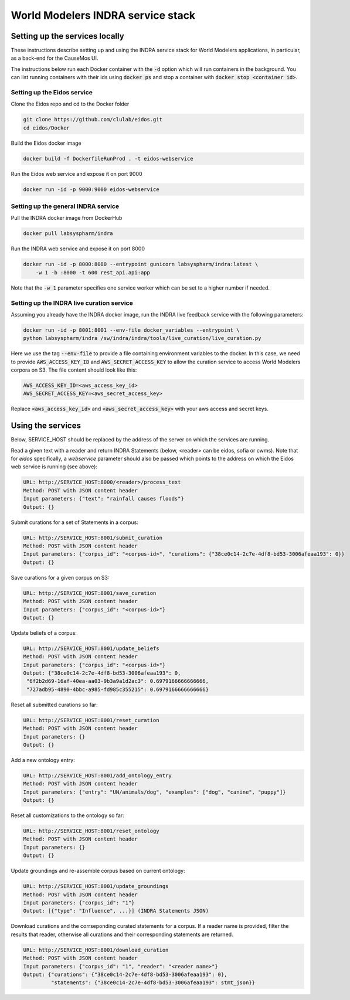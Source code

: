 World Modelers INDRA service stack
==================================

Setting up the services locally
-------------------------------
These instructions describe setting up and using the INDRA service stack
for World Modelers applications, in particular, as a back-end for the
CauseMos UI.

The instructions below run each Docker container with the :code:`-d` option
which will run containers in the background. You can list running containers
with their ids using :code:`docker ps` and stop a container with
:code:`docker stop <container id>`.

Setting up the Eidos service
~~~~~~~~~~~~~~~~~~~~~~~~~~~~
Clone the Eidos repo and cd to the Docker folder

.. code-block:: sh

    git clone https://github.com/clulab/eidos.git
    cd eidos/Docker

Build the Eidos docker image

.. code-block:: sh

    docker build -f DockerfileRunProd . -t eidos-webservice

Run the Eidos web service and expose it on port 9000

.. code-block:: sh

    docker run -id -p 9000:9000 eidos-webservice


Setting up the general INDRA service
~~~~~~~~~~~~~~~~~~~~~~~~~~~~~~~~~~~~
Pull the INDRA docker image from DockerHub

.. code-block:: sh

    docker pull labsyspharm/indra

Run the INDRA web service and expose it on port 8000

.. code-block:: sh

    docker run -id -p 8000:8080 --entrypoint gunicorn labsyspharm/indra:latest \
        -w 1 -b :8000 -t 600 rest_api.api:app

Note that the :code:`-w 1` parameter specifies one service worker which can
be set to a higher number if needed.

Setting up the INDRA live curation service
~~~~~~~~~~~~~~~~~~~~~~~~~~~~~~~~~~~~~~~~~~
Assuming you already have the INDRA docker image, run the INDRA live
feedback service with the following parameters:

.. code-block:: sh

    docker run -id -p 8001:8001 --env-file docker_variables --entrypoint \
    python labsyspharm/indra /sw/indra/indra/tools/live_curation/live_curation.py

Here we use the tag :code:`--env-file` to provide a file containing
environment variables to the docker. In this case, we need to provide
:code:`AWS_ACCESS_KEY_ID` and :code:`AWS_SECRET_ACCESS_KEY` to allow the
curation service to access World Modelers corpora on S3.
The file content should look like this:

.. code-block:: sh

    AWS_ACCESS_KEY_ID=<aws_access_key_id>
    AWS_SECRET_ACCESS_KEY=<aws_secret_access_key>

Replace :code:`<aws_access_key_id>` and :code:`<aws_secret_access_key>` with
your aws access and secret keys.

Using the services
------------------
Below, SERVICE_HOST should be replaced by the address of the server on which
the services are running.

Read a given text with a reader and return INDRA Statements (below, <reader>
can be eidos, sofia or cwms). Note that for `eidos` specifically, a
`webservice` parameter should also be passed which points to the address
on which the Eidos web service is running (see above):

.. code-block:: sh

    URL: http://SERVICE_HOST:8000/<reader>/process_text
    Method: POST with JSON content header
    Input parameters: {"text": "rainfall causes floods"}
    Output: {}

Submit curations for a set of Statements in a corpus:

.. code-block:: sh

    URL: http://SERVICE_HOST:8001/submit_curation
    Method: POST with JSON content header
    Input parameters: {"corpus_id": "<corpus-id>", "curations": {"38ce0c14-2c7e-4df8-bd53-3006afeaa193": 0}}
    Output: {}

Save curations for a given corpus on S3:

.. code-block:: sh

    URL: http://SERVICE_HOST:8001/save_curation
    Method: POST with JSON content header
    Input parameters: {"corpus_id": "<corpus-id>"}
    Output: {}

Update beliefs of a corpus:

.. code-block:: sh

    URL: http://SERVICE_HOST:8001/update_beliefs
    Method: POST with JSON content header
    Input parameters: {"corpus_id": "<corpus-id>"}
    Output: {"38ce0c14-2c7e-4df8-bd53-3006afeaa193": 0,
     "6f2b2d69-16af-40ea-aa03-9b3a9a1d2ac3": 0.6979166666666666,
     "727adb95-4890-4bbc-a985-fd985c355215": 0.6979166666666666}

Reset all submitted curations so far:

.. code-block:: sh

    URL: http://SERVICE_HOST:8001/reset_curation
    Method: POST with JSON content header
    Input parameters: {}
    Output: {}

Add a new ontology entry:

.. code-block:: sh

    URL: http://SERVICE_HOST:8001/add_ontology_entry
    Method: POST with JSON content header
    Input parameters: {"entry": "UN/animals/dog", "examples": ["dog", "canine", "puppy"]}
    Output: {}

Reset all customizations to the ontology so far:

.. code-block:: sh

    URL: http://SERVICE_HOST:8001/reset_ontology
    Method: POST with JSON content header
    Input parameters: {}
    Output: {}

Update groundings and re-assemble corpus based on current ontology:

.. code-block:: sh

    URL: http://SERVICE_HOST:8001/update_groundings
    Method: POST with JSON content header
    Input parameters: {"corpus_id": "1"}
    Output: [{"type": "Influence", ...}] (INDRA Statements JSON)

Download curations and the corrseponding curated statements for a corpus.
If a reader name is provided, filter the results that reader, otherwise all
curations and their corresponding statements are returned.

.. code-block:: sh

    URL: http://SERVICE_HOST:8001/download_curation
    Method: POST with JSON content header
    Input parameters: {"corpus_id": "1", "reader": "<reader name>"}
    Output: {"curations": {"38ce0c14-2c7e-4df8-bd53-3006afeaa193": 0},
             "statements": {"38ce0c14-2c7e-4df8-bd53-3006afeaa193": stmt_json}}
